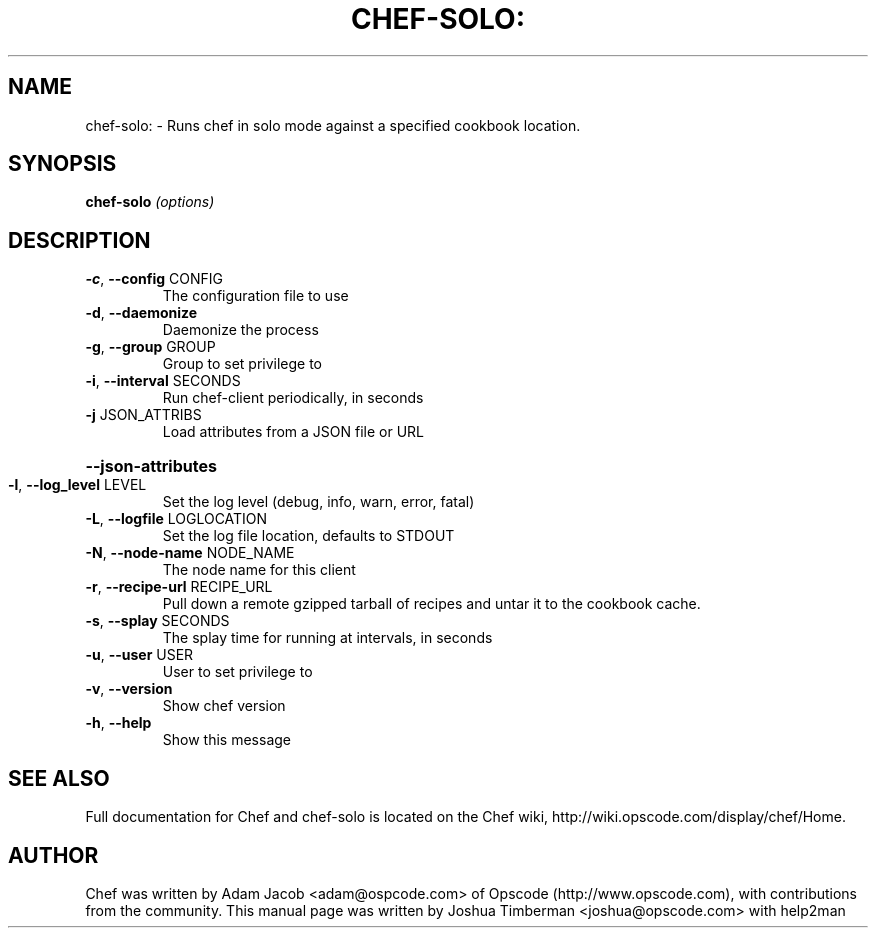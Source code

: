 .\" DO NOT MODIFY THIS FILE!  It was generated by help2man 1.36.
.TH CHEF-SOLO: "8" "July 2009" "chef-solo 0.7.4" "System Administration Utilities"
.SH NAME
chef-solo: \- Runs chef in solo mode against a specified cookbook location.
.SH SYNOPSIS
.B chef-solo
\fI(options)\fR
.SH DESCRIPTION
.TP
\fB\-c\fR, \fB\-\-config\fR CONFIG
The configuration file to use
.TP
\fB\-d\fR, \fB\-\-daemonize\fR
Daemonize the process
.TP
\fB\-g\fR, \fB\-\-group\fR GROUP
Group to set privilege to
.TP
\fB\-i\fR, \fB\-\-interval\fR SECONDS
Run chef\-client periodically, in seconds
.TP
\fB\-j\fR JSON_ATTRIBS
Load attributes from a JSON file or URL
.HP
\fB\-\-json\-attributes\fR
.TP
\fB\-l\fR, \fB\-\-log_level\fR LEVEL
Set the log level (debug, info, warn, error, fatal)
.TP
\fB\-L\fR, \fB\-\-logfile\fR LOGLOCATION
Set the log file location, defaults to STDOUT
.TP
\fB\-N\fR, \fB\-\-node\-name\fR NODE_NAME
The node name for this client
.TP
\fB\-r\fR, \fB\-\-recipe\-url\fR RECIPE_URL
Pull down a remote gzipped tarball of recipes and untar it to the cookbook cache.
.TP
\fB\-s\fR, \fB\-\-splay\fR SECONDS
The splay time for running at intervals, in seconds
.TP
\fB\-u\fR, \fB\-\-user\fR USER
User to set privilege to
.TP
\fB\-v\fR, \fB\-\-version\fR
Show chef version
.TP
\fB\-h\fR, \fB\-\-help\fR
Show this message
.SH "SEE ALSO"
Full documentation for Chef and chef-solo is located on the Chef wiki, http://wiki.opscode.com/display/chef/Home.
.SH AUTHOR
Chef was written by Adam Jacob <adam@ospcode.com> of Opscode (http://www.opscode.com), with contributions from the community.
This manual page was written by Joshua Timberman <joshua@opscode.com> with help2man
